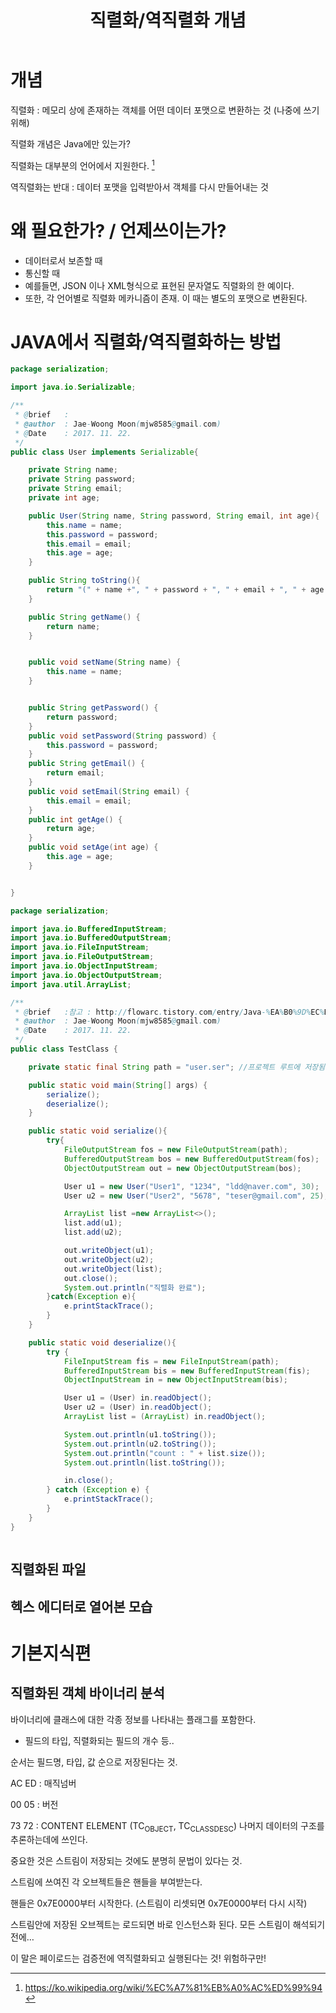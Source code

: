 #+TITLE: 직렬화/역직렬화 개념

* 개념
직렬화 : 메모리 상에 존재하는 객체를 어떤 데이터 포맷으로 변환하는 것 (나중에 쓰기위해)

직렬화 개념은 Java에만 있는가?

직렬화는 대부분의 언어에서 지원한다. [fn:1]

역직렬화는 반대 : 데이터 포맷을 입력받아서 객체를 다시 만들어내는 것

* 왜 필요한가? / 언제쓰이는가?
- 데이터로서 보존할 때
- 통신할 때
- 예를들면, JSON 이나 XML형식으로 표현된 문자열도 직렬화의 한 예이다.
- 또한, 각 언어별로 직렬화 메카니즘이 존재. 이 때는 별도의 포맷으로 변환된다. 


* JAVA에서 직렬화/역직렬화하는 방법
#+BEGIN_SRC java
package serialization;

import java.io.Serializable;

/**
 * @brief	:
 * @author	: Jae-Woong Moon(mjw8585@gmail.com)
 * @Date	: 2017. 11. 22.
 */
public class User implements Serializable{

	private String name;
	private String password;
	private String email;
	private int age;
	
	public User(String name, String password, String email, int age){
		this.name = name;
		this.password = password;
		this.email = email;
		this.age = age;
	}
	
	public String toString(){
		return "(" + name +", " + password + ", " + email + ", " + age + ")"; 
	}
	
	public String getName() {
		return name;
	}


	public void setName(String name) {
		this.name = name;
	}


	public String getPassword() {
		return password;
	}
	public void setPassword(String password) {
		this.password = password;
	}
	public String getEmail() {
		return email;
	}
	public void setEmail(String email) {
		this.email = email;
	}
	public int getAge() {
		return age;
	}
	public void setAge(int age) {
		this.age = age;
	}
	
	
}
#+END_SRC 

#+BEGIN_SRC java
package serialization;

import java.io.BufferedInputStream;
import java.io.BufferedOutputStream;
import java.io.FileInputStream;
import java.io.FileOutputStream;
import java.io.ObjectInputStream;
import java.io.ObjectOutputStream;
import java.util.ArrayList;

/**
 * @brief	:참고 : http://flowarc.tistory.com/entry/Java-%EA%B0%9D%EC%B2%B4-%EC%A7%81%EB%A0%AC%ED%99%94Serialization-%EC%99%80-%EC%97%AD%EC%A7%81%EB%A0%AC%ED%99%94Deserialization
 * @author	: Jae-Woong Moon(mjw8585@gmail.com)
 * @Date	: 2017. 11. 22.
 */
public class TestClass {

	private static final String path = "user.ser"; //프로젝트 루트에 저장됨. 
	
	public static void main(String[] args) {
		serialize();
		deserialize();
	}
	
	public static void serialize(){
		try{
			FileOutputStream fos = new FileOutputStream(path);
			BufferedOutputStream bos = new BufferedOutputStream(fos);
			ObjectOutputStream out = new ObjectOutputStream(bos);
			
			User u1 = new User("User1", "1234", "ldd@naver.com", 30);
			User u2 = new User("User2", "5678", "teser@gmail.com", 25);
			
			ArrayList list =new ArrayList<>();
			list.add(u1);
			list.add(u2);
			
			out.writeObject(u1);
			out.writeObject(u2);
			out.writeObject(list);
			out.close();
			System.out.println("직렬화 완료");
		}catch(Exception e){
			e.printStackTrace();
		}
	}
	
	public static void deserialize(){
		try {
			FileInputStream fis = new FileInputStream(path);
			BufferedInputStream bis = new BufferedInputStream(fis);
			ObjectInputStream in = new ObjectInputStream(bis);
			
			User u1 = (User) in.readObject();
			User u2 = (User) in.readObject();
			ArrayList list = (ArrayList) in.readObject();
			
			System.out.println(u1.toString());
			System.out.println(u2.toString());
			System.out.println("count : " + list.size());
			System.out.println(list.toString());
			
			in.close();
		} catch (Exception e) {
			e.printStackTrace();
		}
	}
}


#+END_SRC
 

** 직렬화된 파일
[[./img/java-serial-ex1.png]]

** 헥스 에디터로 열어본 모습
[[./img/java-serial-ex2.png]]



* 기본지식편

** 직렬화된 객체 바이너리 분석

바이너리에 클래스에 대한 각종 정보를 나타내는 플래그를 포함한다. 

- 필드의 타입, 직렬화되는 필드의 개수 등..

순서는 필드명, 타입, 값 순으로 저장된다는 것. 

AC ED : 매직넘버

00 05 : 버전

73 72 : CONTENT ELEMENT (TC_OBJECT, TC_CLASSDESC) 나머지 데이터의 구조를 추론하는데에 쓰인다.

중요한 것은 스트림이 저장되는 것에도 분명히 문법이 있다는 것. 

스트림에 쓰여진 각 오브젝트들은 핸들을 부여받는다. 

핸들은 0x7E0000부터 시작한다. (스트림이 리셋되면 0x7E0000부터 다시 시작)



스트림안에 저장된 오브젝트는 로드되면 바로 인스턴스화 된다. 모든 스트림이 해석되기 전에...

이 말은 페이로드는 검증전에 역직렬화되고 실행된다는 것! 위험하구만!


[fn:1] https://ko.wikipedia.org/wiki/%EC%A7%81%EB%A0%AC%ED%99%94
